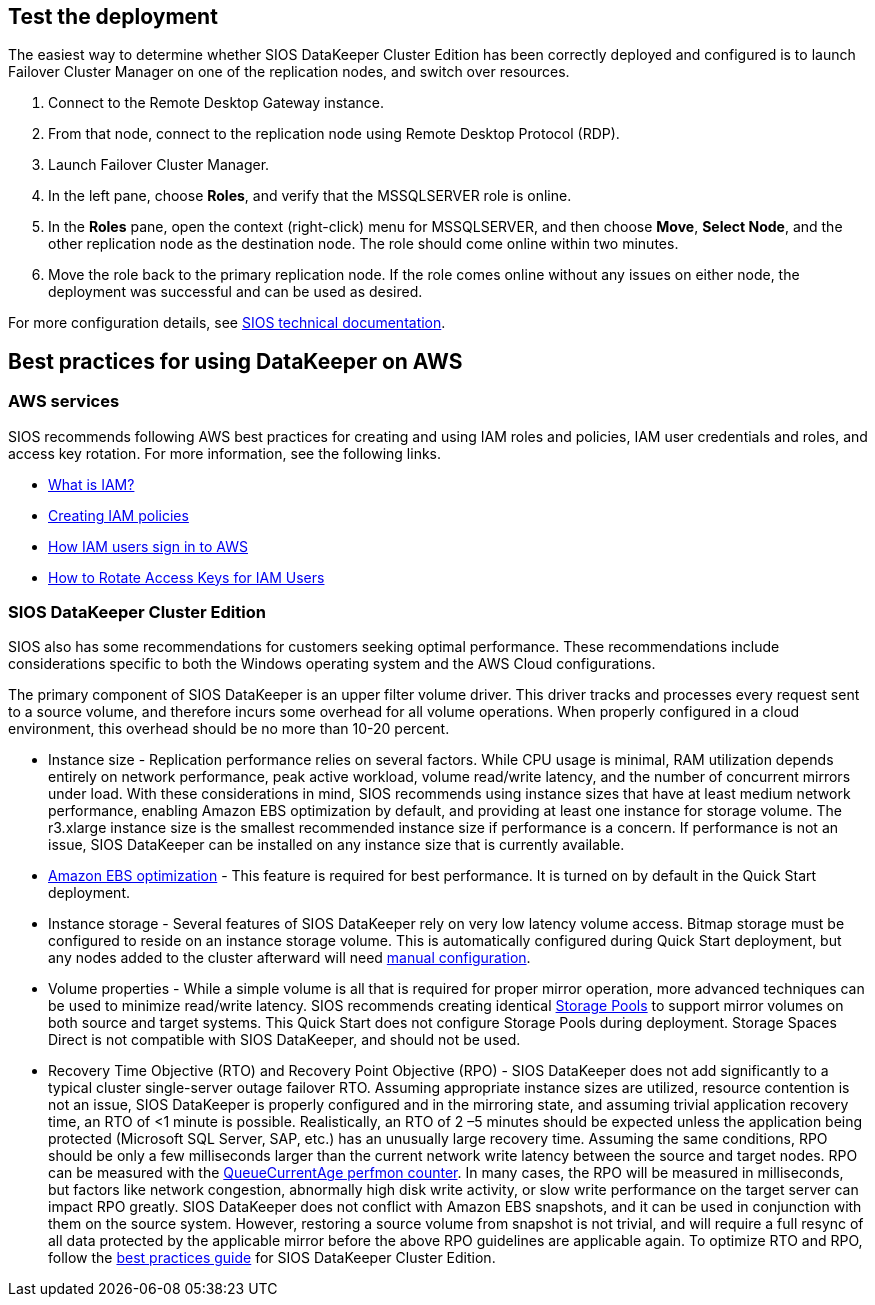// Add steps as necessary for accessing the software, post-configuration, and testing. Don’t include full usage instructions for your software, but add links to your product documentation for that information.
//Should any sections not be applicable, remove them

== Test the deployment

The easiest way to determine whether SIOS DataKeeper Cluster Edition has been correctly deployed and configured is to launch Failover Cluster Manager on one of the replication nodes, and switch over resources.

. Connect to the Remote Desktop Gateway instance.
. From that node, connect to the replication node using Remote Desktop Protocol (RDP).
. Launch Failover Cluster Manager.
. In the left pane, choose *Roles*, and verify that the MSSQLSERVER role is online.
. In the *Roles* pane, open the context (right-click) menu for MSSQLSERVER, and then choose *Move*, *Select Node*, and the other replication node as the destination node. The role should come online within two minutes.
. Move the role back to the primary replication node. If the role comes online without any issues on either node, the deployment was successful and can be used as desired.

For more configuration details, see http://docs.us.sios.com/[SIOS technical documentation^].

== Best practices for using DataKeeper on AWS

=== AWS services

SIOS recommends following AWS best practices for creating and using IAM roles and policies, IAM user credentials and roles, and access key rotation. For more information, see the following links.

* https://docs.aws.amazon.com/IAM/latest/UserGuide/id_roles_create_forservice.html[What is IAM?]
* https://docs.aws.amazon.com/IAM/latest/UserGuide/access_policies_create.html[Creating IAM policies^]
* https://docs.aws.amazon.com/IAM/latest/UserGuide/id_users_sign-in.html[How IAM users sign in to AWS^]
* https://aws.amazon.com/blogs/security/how-to-rotate-access-keys-for-iam-users[How to Rotate Access Keys for IAM Users^]

=== SIOS DataKeeper Cluster Edition

SIOS also has some recommendations for customers seeking optimal performance. These recommendations include considerations specific to both the Windows operating system and the AWS Cloud configurations.

The primary component of SIOS DataKeeper is an upper filter volume driver. This driver tracks and processes every request sent to a source volume, and therefore incurs some overhead for all volume operations. When properly configured in a cloud environment, this overhead should be no more than 10-20 percent.

* Instance size - Replication performance relies on several factors. While CPU usage is minimal, RAM utilization depends entirely on network performance, peak active workload, volume read/write latency, and the number of concurrent mirrors under load. With these considerations in mind, SIOS recommends using instance sizes that have at least medium network performance, enabling Amazon EBS optimization by default, and providing at least one instance for storage volume. The r3.xlarge instance size is the smallest recommended instance size if performance is a concern. If performance is not an issue, SIOS DataKeeper can be installed on any instance size that is currently available.
* https://docs.aws.amazon.com/AWSEC2/latest/UserGuide/EBSOptimized.html[Amazon EBS optimization] - This feature is required for best performance. It is turned on by default in the Quick Start deployment.
* Instance storage - Several features of SIOS DataKeeper rely on very low latency volume access. Bitmap storage must be configured to reside on an instance storage volume. This is automatically configured during Quick Start deployment, but any nodes added to the cluster afterward will need http://docs.us.sios.com/dkce/8.6.4/en/topic/relocation-of-intent-log[manual configuration].
* Volume properties - While a simple volume is all that is required for proper mirror operation, more advanced techniques can be used to minimize read/write latency. SIOS recommends creating identical https://techcommunity.microsoft.com/t5/Storage-at-Microsoft/Using-the-Storage-Pools-page-in-Server-Manager-to-create-storage/ba-p/424656[Storage Pools] to support mirror volumes on both source and target systems. This Quick Start does not configure Storage Pools during deployment. Storage Spaces Direct is not compatible with SIOS DataKeeper, and should not be used.
* Recovery Time Objective (RTO) and Recovery Point Objective (RPO) - SIOS DataKeeper does not add significantly to a typical cluster single-server outage failover RTO. Assuming appropriate instance sizes are utilized, resource contention is not an issue, SIOS DataKeeper is properly configured and in the mirroring state, and assuming trivial application recovery time, an RTO of <1 minute is possible. Realistically, an RTO of 2 –5 minutes should be expected unless the application being protected (Microsoft SQL Server, SAP, etc.) has an unusually large recovery time. Assuming the same conditions, RPO should be only a few milliseconds larger than the current network write latency between the source and target nodes. RPO can be measured with the http://docs.us.sios.com/dkce/8.6.4/en/topic/performance-monitor-counters#queuecurrentage[QueueCurrentAge perfmon counter]. In many cases, the RPO will be measured in milliseconds, but factors like network congestion, abnormally high disk write activity, or slow write performance on the target server can impact RPO greatly. SIOS DataKeeper does not conflict with Amazon EBS snapshots, and it can be used in conjunction with them on the source system. However, restoring a source volume from snapshot is not trivial, and will require a full resync of all data protected by the applicable mirror before the above RPO guidelines are applicable again. To optimize RTO and RPO, follow the http://docs.us.sios.com/dkce/8.6.5/en/topic/high-speed-storage-best-practices[best practices guide] for SIOS DataKeeper Cluster Edition.
